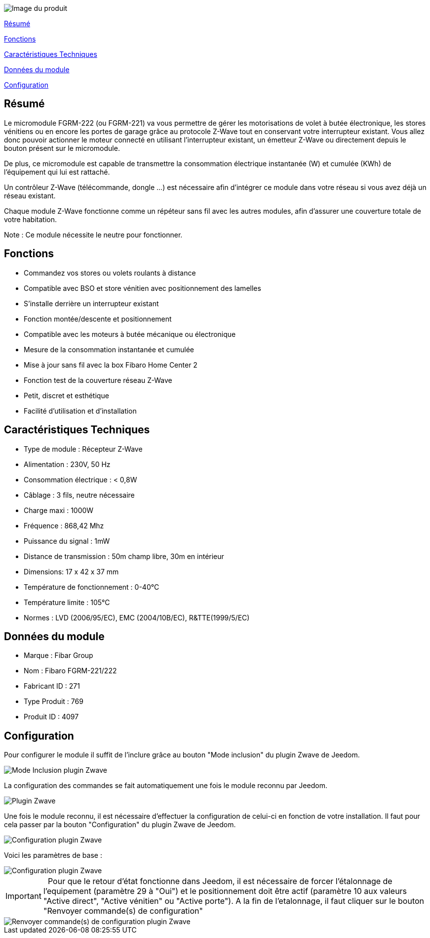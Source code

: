 image::../images/fibaro.fgrm221/module.jpg[Image du produit]

<<resume, Résumé>>

<<fonctions, Fonctions>>

<<technique, Caractéristiques Techniques>>

<<donnees,  Données du module>>

<<configuration,  Configuration>>


[[resume]]
== Résumé
Le micromodule FGRM-222 (ou FGRM-221) va vous permettre de gérer les motorisations de volet à butée électronique, les stores vénitiens ou en encore les portes de garage grâce au protocole Z-Wave tout en conservant votre interrupteur existant. Vous allez donc pouvoir actionner le moteur connecté en utilisant l'interrupteur existant, un émetteur Z-Wave ou directement depuis le bouton présent sur le micromodule.

De plus, ce micromodule est capable de transmettre la consommation électrique instantanée (W) et cumulée (KWh) de l'équipement qui lui est rattaché.  

Un contrôleur Z-Wave (télécommande, dongle ...) est nécessaire afin d'intégrer ce module dans votre réseau si vous avez déjà un réseau existant.

Chaque module Z-Wave fonctionne comme un répéteur sans fil avec les autres modules, afin d'assurer une couverture totale de votre habitation.

Note : Ce module nécessite le neutre pour fonctionner. 

[[fonctions]]
== Fonctions
* Commandez vos stores ou volets roulants à distance
* Compatible avec BSO et store vénitien avec positionnement des lamelles
* S'installe derrière un interrupteur existant
* Fonction montée/descente et positionnement
* Compatible avec les moteurs à butée mécanique ou électronique
* Mesure de la consommation instantanée et cumulée
* Mise à jour sans fil avec la box Fibaro Home Center 2
* Fonction test de la couverture réseau Z-Wave
* Petit, discret et esthétique
* Facilité d'utilisation et d'installation

[[technique]]
== Caractéristiques Techniques
* Type de module : Récepteur Z-Wave
* Alimentation : 230V, 50 Hz
* Consommation électrique : < 0,8W 
* Câblage : 3 fils, neutre nécessaire
* Charge maxi : 1000W
* Fréquence : 868,42 Mhz
* Puissance du signal : 1mW 
* Distance de transmission : 50m champ libre, 30m en intérieur 
* Dimensions: 17 x 42 x 37 mm
* Température de fonctionnement : 0-40°C
* Température limite : 105°C
* Normes : LVD (2006/95/EC), EMC (2004/10B/EC), R&TTE(1999/5/EC)

[[donnees]]
== Données du module
* Marque : Fibar Group
* Nom : Fibaro FGRM-221/222
* Fabricant ID : 271
* Type Produit : 769
* Produit ID : 4097 

[[configuration]]
== Configuration

Pour configurer le module il suffit de l'inclure grâce au bouton "Mode inclusion" du plugin Zwave de Jeedom.

image::../images/fibaro.fgrm221/plugin_zwave-bouton_inclusion.png[Mode Inclusion plugin Zwave]
La configuration des commandes se fait automatiquement une fois le module reconnu par Jeedom.

image::../images/fibaro.fgrm221/plugin_zwave.png[Plugin Zwave]
Une fois le module reconnu, il est nécessaire d’effectuer la configuration de celui-ci en fonction de votre installation.
Il faut pour cela passer par la bouton "Configuration" du plugin Zwave de Jeedom.

image::../images/fibaro.fgrm221/plugin_zwave-bouton_configuration.png[Configuration plugin Zwave]
Voici les paramètres de base :

image::../images/fibaro.fgrm221/plugin_zwave-configuration.png[Configuration plugin Zwave]

IMPORTANT: &nbsp;
Pour que le retour d'état fonctionne dans Jeedom, il est nécessaire de forcer l'étalonnage de l'equipement (paramètre 29 à "Oui") et le positionnement doit être actif (paramètre 10 aux valeurs "Active direct", "Active vénitien" ou "Active porte").
A la fin de l’etalonnage, il faut cliquer sur le bouton "Renvoyer commande(s) de configuration"

image::../images/fibaro.fgrm221/plugin_zwave-bouton_renvoyer_cmd.png[Renvoyer commande(s) de configuration plugin Zwave]